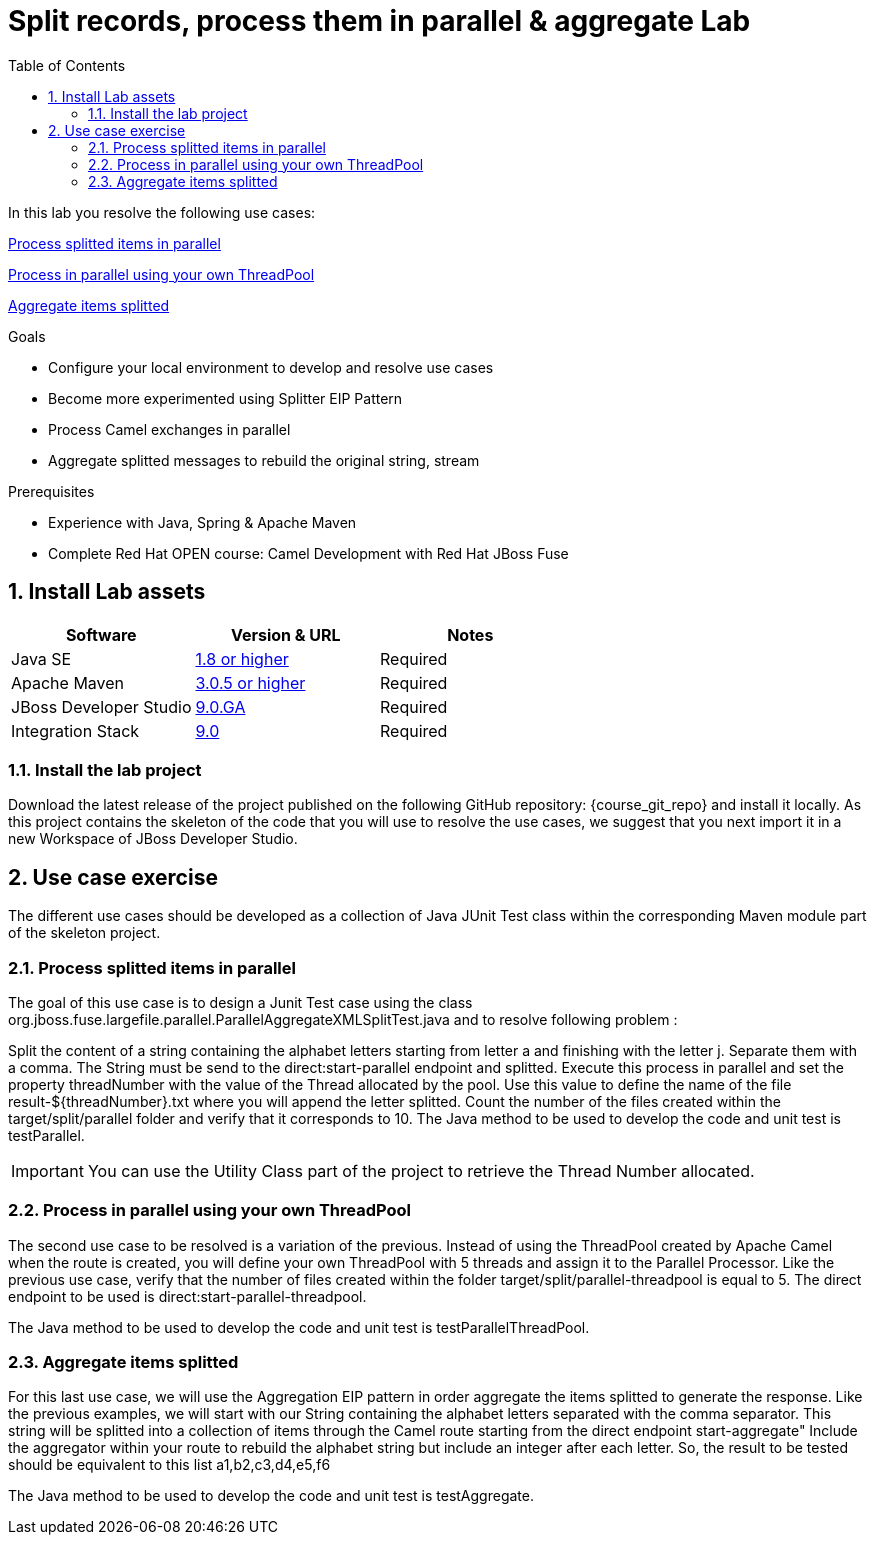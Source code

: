 :noaudio:
:toc2:

= Split records, process them in parallel & aggregate Lab

In this lab you resolve the following use cases:

<<usecase1>>

<<usecase2>>

<<usecase3>>

.Goals
* Configure your local environment to develop and resolve use cases
* Become more experimented using Splitter EIP Pattern
* Process Camel exchanges in parallel
* Aggregate splitted messages to rebuild the original string, stream

.Prerequisites
* Experience with Java, Spring & Apache Maven
* Complete Red Hat OPEN course: Camel Development with Red Hat JBoss Fuse

:numbered:
== Install Lab assets

|===
| Software | Version & URL | Notes |

| Java SE | http://www.oracle.com/technetwork/java/javase/downloads/index.html[1.8 or higher] | Required |
| Apache Maven | http://maven.apache.org[3.0.5 or higher] | Required |
| JBoss Developer Studio | http://www.jboss.org/products/devstudio/overview/[9.0.GA] | Required |
| Integration Stack | https://devstudio.jboss.com/9.0/stable/updates/[9.0] | Required |
|===

=== Install the lab project

Download the latest release of the project published on the following GitHub repository: {course_git_repo} and install it locally. As this project contains the skeleton of the code
that you will use to resolve the use cases, we suggest that you next import it in a new Workspace of JBoss Developer Studio.

== Use case exercise

The different use cases should be developed as a collection of Java JUnit Test class within the corresponding Maven module part of the skeleton project.

[[usecase1]]
=== Process splitted items in parallel

The goal of this use case is to design a Junit Test case using the class +org.jboss.fuse.largefile.parallel.ParallelAggregateXMLSplitTest.java+ and to resolve following problem :

Split the content of a string containing the alphabet letters starting from letter +a+ and finishing with the letter +j+. Separate them with a comma. The String must be
send to the +direct:start-parallel+ endpoint and splitted. Execute this process in parallel and set the property +threadNumber+ with the value of the Thread allocated by the pool.
Use this value to define the name of the file +result-${threadNumber}.txt+ where you will append the letter splitted. Count the number of the files created within the +target/split/parallel+ folder and verify that it corresponds to 10.
The Java method to be used to develop the code and unit test is +testParallel+.

IMPORTANT: You can use the Utility Class part of the project to retrieve the Thread Number allocated.


[[usecase2]]
=== Process in parallel using your own ThreadPool

The second use case to be resolved is a variation of the previous. Instead of using the ThreadPool created by Apache Camel when the route is created, you will define your own ThreadPool with 5 threads
and assign it to the Parallel Processor. Like the previous use case, verify that the number of files created within the folder +target/split/parallel-threadpool+ is equal to 5.
The direct endpoint to be used is +direct:start-parallel-threadpool+.

The Java method to be used to develop the code and unit test is +testParallelThreadPool+.


[[usecase3]]
=== Aggregate items splitted

For this last use case, we will use the Aggregation EIP pattern in order aggregate the items splitted to generate the response. Like the previous examples, we will start with our String containing the alphabet letters
separated with the comma separator. This string will be splitted into a collection of items through the Camel route starting from the direct endpoint +start-aggregate"+
Include the aggregator within your route to rebuild the alphabet string but include an integer after each letter. So, the result to be tested should be equivalent to this list
 +a1,b2,c3,d4,e5,f6+

The Java method to be used to develop the code and unit test is +testAggregate+.

ifdef::showScript[]


endif::showScript[]
